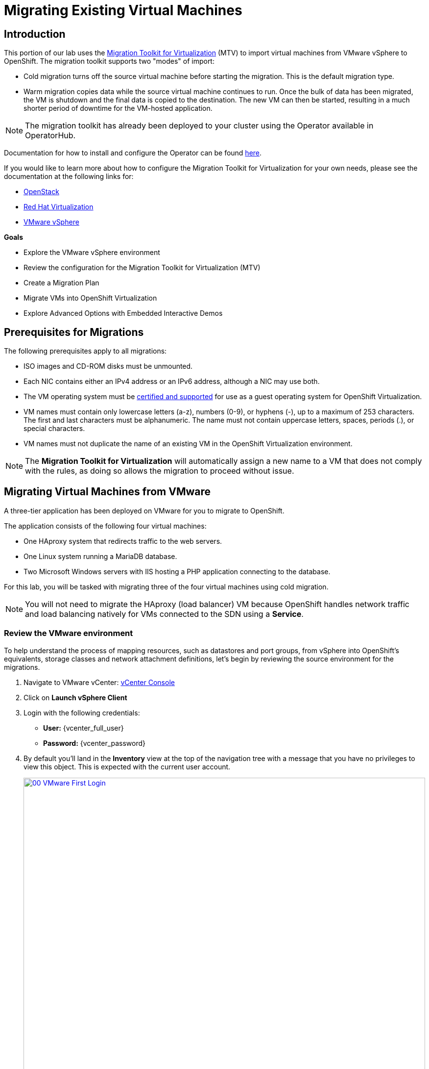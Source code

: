 = Migrating Existing Virtual Machines

== Introduction

This portion of our lab uses the https://docs.redhat.com/en/documentation/migration_toolkit_for_virtualization/2.8/[Migration Toolkit for Virtualization^] (MTV) to import virtual machines from VMware vSphere to OpenShift. The migration toolkit supports two "modes" of import:

* Cold migration turns off the source virtual machine before starting the migration. This is the default migration type.
* Warm migration copies data while the source virtual machine continues to run. Once the bulk of data has been migrated, the VM is shutdown and the final data is copied to the destination. The new VM can then be started, resulting in a much shorter period of downtime for the VM-hosted application.

NOTE: The migration toolkit has already been deployed to your cluster using the Operator available in OperatorHub.

Documentation for how to install and configure the Operator can be found https://docs.redhat.com/en/documentation/migration_toolkit_for_virtualization/2.8/html/installing_and_using_the_migration_toolkit_for_virtualization/installing-the-operator_mtv[here^].

If you would like to learn more about how to configure the Migration Toolkit for Virtualization for your own needs, please see the documentation at the following links for:

* https://docs.redhat.com/en/documentation/migration_toolkit_for_virtualization/2.8/html/installing_and_using_the_migration_toolkit_for_virtualization/prerequisites_mtv#openstack-prerequisites_mtv[OpenStack^]
* https://docs.redhat.com/en/documentation/migration_toolkit_for_virtualization/2.8/html/installing_and_using_the_migration_toolkit_for_virtualization/prerequisites_mtv#rhv-prerequisites_mtv[Red Hat Virtualization^]
* https://docs.redhat.com/en/documentation/migration_toolkit_for_virtualization/2.8/html/installing_and_using_the_migration_toolkit_for_virtualization/prerequisites_mtv#vmware-prerequisites_mtv[VMware vSphere^]

.*Goals*

* Explore the VMware vSphere environment
* Review the configuration for the Migration Toolkit for Virtualization (MTV)
* Create a Migration Plan
* Migrate VMs into OpenShift Virtualization
* Explore Advanced Options with Embedded Interactive Demos

[[prerequisites]]
== Prerequisites for Migrations

The following prerequisites apply to all migrations:

* ISO images and CD-ROM disks must be unmounted.
* Each NIC contains either an IPv4 address or an IPv6 address, although a NIC may use both.
* The VM operating system must be https://access.redhat.com/articles/4234591[certified and supported^] for use as a guest operating system for OpenShift Virtualization.
* VM names must contain only lowercase letters (a-z), numbers (0-9), or hyphens (-), up to a maximum of 253 characters. The first and last characters must be alphanumeric. The name must not contain uppercase letters, spaces, periods (.), or special characters.
* VM names must not duplicate the name of an existing VM in the OpenShift Virtualization environment.

NOTE: The *Migration Toolkit for Virtualization* will automatically assign a new name to a VM that does not comply with the rules, as doing so allows the migration to proceed without issue.

[[migrating_vms]]
== Migrating Virtual Machines from VMware

A three-tier application has been deployed on VMware for you to migrate to OpenShift.

The application consists of the following four virtual machines:

* One HAproxy system that redirects traffic to the web servers.
* One Linux system running a MariaDB database.
* Two Microsoft Windows servers with IIS hosting a PHP application connecting to the database.

For this lab, you will be tasked with migrating three of the four virtual machines using cold migration.

NOTE: You will not need to migrate the HAproxy (load balancer) VM because OpenShift handles network traffic and load balancing natively for VMs connected to the SDN using a *Service*.

=== Review the VMware environment

To help understand the process of mapping resources, such as datastores and port groups, from vSphere into OpenShift's equivalents, storage classes and network attachment definitions, let's begin by reviewing the source environment for the migrations.

. Navigate to VMware vCenter: https://{vcenter_console}[vCenter Console^]
. Click on *Launch vSphere Client*
. Login with the following credentials:
- *User:* {vcenter_full_user}
- *Password:* {vcenter_password}

. By default you'll land in the *Inventory* view at the top of the navigation tree with a message that you have no privileges to view this object. This is expected with the current user account.
+
image::2025_spring/module-02-mtv/00_VMware_First_Login.png[link=self, window=blank, width=100%]

. Click the *Workloads* icon and expand the navigation tree until you see the folder named *Roadshow*, and the 4 VMs under it.
+
image::2025_spring/module-02-mtv/01_Workload_VM_List.png[link=self, window=blank, width=100%]
+
NOTE: The exact folder list in your lab environment may differ from the images here, but as long as you are able to find the Roadshow folder and your VMs to work with, you may proceed with the lab.
+
. Click on the *VMs* icon at the top of the screen to see the details of each virtual machine in the folder.
+
image::2025_spring/module-02-mtv/02_VM_Details.png[link=self, window=blank, width=100%]

. Change to the *Networks* view, then expand the tree to view the port group used by the virtual machines. Note that the name is *segment-migrating-to-ocpvirt*.
+
image::2025_spring/module-02-mtv/03_vSphere_Network.png[link=self, window=blank, width=100%]

. Finally, review the datastores in use by browsing to the *Datastores* view. Expand the tree to see the datastores that are attached to the *RS0x* datacenter, and optionally browse to the *VMs* sub-tab to view the capacity used by each virtual machine.
+
image::2025_spring/module-02-mtv/04_vSphere_Datastore.png[link=self, window=blank, width=100%]

=== Review the VMware provider to the migration toolkit

Now that we have completed our review of VMware vSphere and the virtual machines that reside there, you may close the window and return to your OpenShift web console.

NOTE: The *Migration Toolkit for Virtualization (MTV)* is officially a separate tool from OpenShift Virtualization, and cannot be accessed from the *Virtualization* perspective. 

. In the left-side menu, click on *Virtualization* and from the dropdown select *Administrator*.
+
image::2025_spring/module-02-mtv/05_Admin_Persona.png[link=self, window=blank, width=100%]

. Navigate in the left menu to *Migration* -> *Providers for virtualization*

. Select project *mtv-{user}* at the top of the page.
+
image::2025_spring/module-02-mtv/06_MTV_Providers.png[link=self, window=blank, width=100%]

NOTE: MTV 2.4 and later are project/namespace aware and do not require administrator privileges. You can delegate VM imports to application teams and VM users so that they can self-serve and migrate at their own pace!

By default, there is a provider called *host* which represents *OpenShift Virtualization* as a target platform.

Additionally, this lab has already been configured with an additional provider named *vmware* which you can see has an endpoint address of the VMware vSphere cluster we were just exploring.

=== Create a Migration Plan

Now that we have reviewed our environment, and have our providers created, it is time for us to create a *Migration Plan*. This plan selects which VMs to migrate from VMware vSphere to Red Hat OpenShift Virtualization and specifics about how to execute the migration.

. Navigate in the left menu to *Migration* -> *Plans for virtualization* and press *Create Plan*.
+
image::2025_summer/module-02-mtv/07_Create_VMWARE_Plan.png[link=self, window=blank, width=100%]

. First you will be asked to create a *Plan name*, fill in the field with the value: *move-webapp-vmware*. Ensure that the Project selected for the migration is mtv-{user} and select the source provider that you intend to migrate from by clicking on the *VMware* tile.
+
image::2025_summer/module-02-mtv/08_VMware_Source_Provider.png[link=self, window=blank, width=100%]

. The page will update, you will see the a list of the virtual machines in the environment that your user account *{user}* has access to.
+
image::2025_summer/module-02-mtv/09_VM_List.png[link=self, window=blank, width=100%] 

. In the *Select virtual machines* section, click to select the three VMs you would like to move:

* database-{user}
* winweb01-{user}
* winweb02-{user}

. Click *Next*.
+
image::2025_summer/module-02-mtv/10_VM_Select_VMWARE_Plan.png[link=self, window=blank, width=100%]

. On the next screen you will be tasked with providing details for your migration plan. Several details will already be filled in for you, but you will have to make a few minor modifications to ensure that the VMs land in the correct namespace, and that the networks and storage options map correctly.
+
Please fill in your migration plan with the following values:

* *Target provider*: host
* *Target namespace*: vmexamples-{user}
* *Network map*: Pod Networking
* *Storage map*: ocs-storagecluster-ceph-rbd
+
NOTE: In some cases both the Network and Storage maps will automatically detect the Networks and Datastores that the discovered virtual machines currently make use of on the source provider. If not, you will need to create those mappings and ensure that they align with the values above on the OpenShift side.

. Click the *Create migration plan* button.
+
image::2025_summer/module-02-mtv/11_Create_Migration_Plan.png[link=self, window=blank, width=100%]

. You will be taken to a new screen where you will see that the plan for migration is currently being validated, and is in a Not Ready state.
+
image::2025_summer/module-02-mtv/12_Migration_Plan_Unready.png[link=self, window=blank, width=100%]

. After a few moments the plan will become *Ready*, click on the blue "Start" button to begin the migration process.
+
image::2025_summer/module-02-mtv/13_Migration_Plan_Ready.png[link=self, window=blank, width=100%]

. You will be presented with a confirmation box to begin the migration, click on the *Start* button.
+
image::2025_summer/module-02-mtv/14_Confirm_Migrate_Start.png[link=self, window=blank, width=100%]

. The plan will switch to *Running* and a spinning wheel will appear under the *Status* field and update the progress of the migration with a percentage value.
+
image::2025_summer/module-02-mtv/15_VMs_Migrating.png[link=self, window=blank, width=100%]

. Click on the *Virtual Machines* tab and you will be presented with a page with more details about the migration plan progress.
+
image::2025_summer/module-02-mtv/16_VMs_Migrating_Details.png[link=self, window=blank, width=100%]

. You can click the drop-down arrow next to the name of each VM being migrated to get additional details about the stages of the migration process. Click on the arrow next to *database-{user}* to expand it's details. 
+
image::2025_summer/module-02-mtv/17_VM_Migration_Stages.png[link=self, window=blank, width=100%]
+

IMPORTANT: It is suggested to have a 10gbps network for virtual machine migrations which we do not have in our simulated lab environment. This, combined with having many participants performing the same task in parallel can cause this task to perform much slower than in a real environment. Please be patient with this process as it completes. You may continue with other sections in the roadshow as the migrations complete in the background. We will return to work with these machines in a later module.

The migration of these machines can take quite a bit of time depending on the number of users currently participating in the lab. Please feel free to move along to the next section of interactive videos, or to the next module while awaiting the completion of the migration plan. We will work with these migrated VMs in a later module.

[[interactive_demos]]
== Interactive Demos of Advanced Features

While we are waiting on the cold migration for our lab to complete so that we can work with those virtual machines, we thought we would take this opportunity to introduce some additional advanced migration options that can be performed by the Migration Toolkit for Virtualization. In this section we plan to cover automated reconfiguraiton of virtual machines during the migration process, as well as how to perform a warm migration which reduces downtime during a migration operation.

Please take this time to review the following sections and enjoy the interactive demo videos.

=== Automated Config Hooks

Automated configuration hooks are a really awesome and powerful feature built into the Migration Toolkit for Virtualization.

Configuration hooks are included as a feature in the Migration Toolkit for Virtualization. They can be set up as either a pre- or post-configuration hook to modify the properties of a virtual machine either before or after the migration process completed. They leverage the power of Ansible automation to performed their desired actions through YAML formatted playbooks, but they do not require a separate subscription for https://www.redhat.com/en/hybrid-cloud-solutions/automation?sc_cid=RHCTN0250000435827&gad_source=1&gad_campaignid=20322566154&gbraid=0AAAAADsbVMRTUlnZMtmJPEadK_tiBW92m&gclid=EAIaIQobChMIqt2m1oHxjAMVjnFHAR1rXhMLEAAYASAAEgIdAfD_BwE&gclsrc=aw.ds[Ansible Automation Platform^]. Instead, they run by executing inside of a separate *ansible-runner* pod with runs the playbook provided against the target virtual machines during the migration process.

These automated tasks can be invaluable to ensuring that virtual machines that worked on a source hypervisor, work as expected on OpenShift Virtualization.

You can perform simple tasks like editing files on the guest, or more complex tasks like updating the configuration of hardware devices.

Check out the interactive demo below to see examples of both examples in action.

.The steps of the demo include the following:
* We will discover a virtual machine on a remote ESXi host and configure a cold migration plan.
* We will use a pre-migration hook to reconfigure the network adapters from VMware native format to VirtIO format for OpenShift Virtualization, and write a text file to timestamp the start of the migration process.
* We will use a post-migration hook to clean up the network adapter configuration, and write another text file to timestamp the completion of the migration process.
* We will verify our running virtual machine migrated successfully and that the changes we made persist after startup.

++++
<iframe
  src="https://demo.arcade.software/cfhTjX94HcFjuP2pX0Lm?embed&embed_mobile=inline&embed_desktop=inline&show_copy_link=true"
  width="100%"
  height="600px"
  frameborder="0"
  webkitallowfullscreen
  mozallowfullscreen
  allowfullscreen
>
</iframe>
++++

=== Warm Migration

While the default migration type for the Migration Toolkit for Virtualization is that of a cold migration, requiring the source virtual machine be powered down through the entire migration window, there are many organizations with valuable workloads that cannot sustain a long period of downtime to perform a virtual machine migration. For these types of workloads the Migration Toolkit for Virtualization also supports warm migrations.

The warm migration process is achieved by taking advantage of Changed Block Tracking (CBT) technology on the source hypervisor, which is often used for backup and disaster recovery operations to reduce the amount of data that is transferred over the wire during an operation. Once CBT is enabled on a virtual machine, snapshots are taken of the guest at regular intervals to keep a record of changes on the VM disk. When it's time to migrate the VM, an initial copy of the guest is transferred while it is still running. This allows for a large amount of machine data to be transferred while the machine is still operational with no down time. When an outage window can be scheduled, the Migration Toolkit for Virtualization triggers a cutover which powers down the guest, and transfers the changed CBT snapshot data, requiring a much more brief downtime for the VM.

.The steps of the demo include the following:
* We will explore the running Windows and Linux virtual machines on our source hypervisor.
* We will review the configured Migration Toolkit for Virtualization providers.
* We will create and execute a warm migration plan, which stops at the cutover phase.
* We will initialize the cutover operation after verifying that the guests are still running.
* We will explore the environment after our migration plan has completed.

++++
<iframe
  src="https://demo.arcade.software/XavEz1uQrK12baAJqYnm?embed&embed_mobile=tab&embed_desktop=inline&show_copy_link=true"
  width="100%"
  height="600px"
  frameborder="0"
  webkitallowfullscreen
  mozallowfullscreen
  allowfullscreen
>
</iframe>
++++

[[migration_wrapup]]
== Migration Wrap-up

. After several minutes we will see that the migration has completed successfully.
+
image::2025_spring/module-02-mtv/18_Completed_VMWARE_Plan.png[link=self, window=blank, width=100%]

. The selected virtual machines have now been successfully migrated to OpenShift Virtalization.

== Summary

In this section we explored the Migration Toolkit for Virtualization, and used it to assist with the migration of existing virtual machines from a VMware vSphere environment to OpenShift Virtualization. We also viewed some interactive videos to that allowed us to demonstrate some advanced features that can be utilized in specific migration scenarios.

In addition to the Migration Toolkit for Virtualization, there are two other migration toolkits currently available. The combination of these can be used to move many types of workloads into and within OpenShift clusters depending on your organization's needs.

* https://docs.redhat.com/en/documentation/migration_toolkit_for_applications/7.2/html/introduction_to_the_migration_toolkit_for_applications/index[Migration Toolkit for Applications^] - Accelerate large-scale application modernization efforts to containers and Kubernetes.
* https://https://docs.redhat.com/en/documentation/openshift_container_platform/4.18/html/migration_toolkit_for_containers/about-mtc[Migration Toolkit for Containers^] - Migrate stateful application workloads between OpenShift clusters.

For more information about these other migration toolkits, please reach out to your Red Hat account team.

